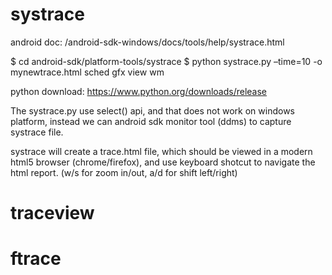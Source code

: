 
* systrace

android doc: /android-sdk-windows/docs/tools/help/systrace.html

$ cd android-sdk/platform-tools/systrace
$ python systrace.py --time=10 -o mynewtrace.html sched gfx view wm

python download: https://www.python.org/downloads/release

The systrace.py use select() api, and that does not work on windows platform, instead we can android sdk monitor tool (ddms) to capture systrace file.

systrace will create a trace.html file, which should be viewed in a modern html5 browser (chrome/firefox), and use keyboard shotcut to navigate the html report.
(w/s for zoom in/out, a/d for shift left/right)

* traceview

* ftrace
